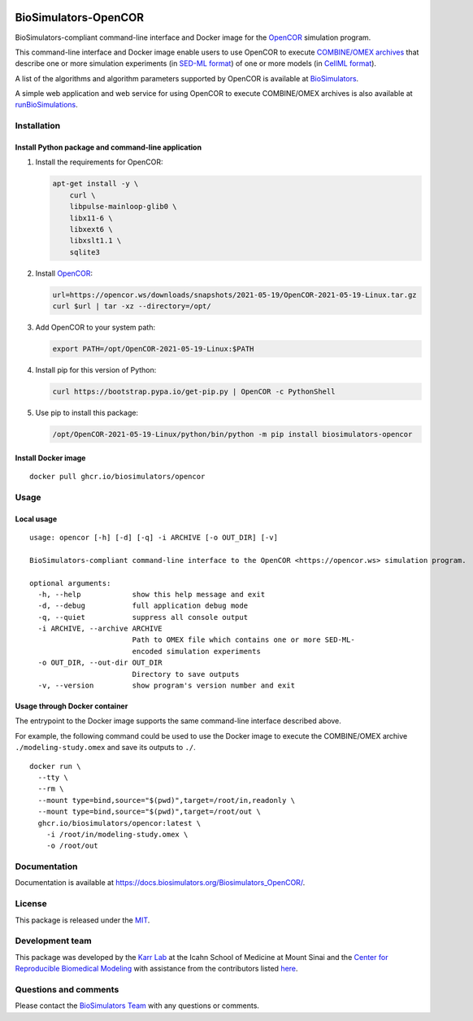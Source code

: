 |Latest release| |PyPI| |CI status| |Test coverage| |All Contributors|

BioSimulators-OpenCOR
=====================

BioSimulators-compliant command-line interface and Docker image for the
`OpenCOR <https://opencor.ws/>`__ simulation program.

This command-line interface and Docker image enable users to use OpenCOR
to execute `COMBINE/OMEX archives <https://combinearchive.org/>`__ that
describe one or more simulation experiments (in `SED-ML
format <https://sed-ml.org>`__) of one or more models (in `CellML
format <https://cellml.org]>`__).

A list of the algorithms and algorithm parameters supported by OpenCOR
is available at
`BioSimulators <https://biosimulators.org/simulators/opencor>`__.

A simple web application and web service for using OpenCOR to execute
COMBINE/OMEX archives is also available at
`runBioSimulations <https://run.biosimulations.org>`__.

Installation
------------

Install Python package and command-line application
~~~~~~~~~~~~~~~~~~~~~~~~~~~~~~~~~~~~~~~~~~~~~~~~~~~

1. Install the requirements for OpenCOR:

   .. code:: sh

      apt-get install -y \
          curl \
          libpulse-mainloop-glib0 \
          libx11-6 \
          libxext6 \
          libxslt1.1 \
          sqlite3

2. Install `OpenCOR <https://opencor.ws/downloads/index.html>`__:

   .. code:: sh

      url=https://opencor.ws/downloads/snapshots/2021-05-19/OpenCOR-2021-05-19-Linux.tar.gz
      curl $url | tar -xz --directory=/opt/

3. Add OpenCOR to your system path:

   .. code:: sh

      export PATH=/opt/OpenCOR-2021-05-19-Linux:$PATH

4. Install pip for this version of Python:

   .. code:: sh

      curl https://bootstrap.pypa.io/get-pip.py | OpenCOR -c PythonShell

5. Use pip to install this package:

   .. code:: sh

      /opt/OpenCOR-2021-05-19-Linux/python/bin/python -m pip install biosimulators-opencor

Install Docker image
~~~~~~~~~~~~~~~~~~~~

::

   docker pull ghcr.io/biosimulators/opencor

Usage
-----

Local usage
~~~~~~~~~~~

::

   usage: opencor [-h] [-d] [-q] -i ARCHIVE [-o OUT_DIR] [-v]

   BioSimulators-compliant command-line interface to the OpenCOR <https://opencor.ws> simulation program.

   optional arguments:
     -h, --help            show this help message and exit
     -d, --debug           full application debug mode
     -q, --quiet           suppress all console output
     -i ARCHIVE, --archive ARCHIVE
                           Path to OMEX file which contains one or more SED-ML-
                           encoded simulation experiments
     -o OUT_DIR, --out-dir OUT_DIR
                           Directory to save outputs
     -v, --version         show program's version number and exit

Usage through Docker container
~~~~~~~~~~~~~~~~~~~~~~~~~~~~~~

The entrypoint to the Docker image supports the same command-line
interface described above.

For example, the following command could be used to use the Docker image
to execute the COMBINE/OMEX archive ``./modeling-study.omex`` and save
its outputs to ``./``.

::

   docker run \
     --tty \
     --rm \
     --mount type=bind,source="$(pwd)",target=/root/in,readonly \
     --mount type=bind,source="$(pwd)",target=/root/out \
     ghcr.io/biosimulators/opencor:latest \
       -i /root/in/modeling-study.omex \
       -o /root/out

Documentation
-------------

Documentation is available at
https://docs.biosimulators.org/Biosimulators_OpenCOR/.

License
-------

This package is released under the `MIT <LICENSE>`__.

Development team
----------------

This package was developed by the `Karr Lab <https://www.karrlab.org>`__
at the Icahn School of Medicine at Mount Sinai and the `Center for
Reproducible Biomedical Modeling <https://reproduciblebiomodels.org/>`__
with assistance from the contributors listed `here <CONTRIBUTORS.md>`__.

Questions and comments
----------------------

Please contact the `BioSimulators
Team <mailto:info@biosimulators.org>`__ with any questions or comments.

.. |Latest release| image:: https://img.shields.io/github/v/tag/biosimulators/Biosimulators_OpenCOR
   :target: https://github.com/biosimulations/Biosimulators_OpenCOR/releases
.. |PyPI| image:: https://img.shields.io/pypi/v/biosimulators_opencor
   :target: https://pypi.org/project/biosimulators_opencor/
.. |CI status| image:: https://github.com/biosimulators/Biosimulators_OpenCOR/workflows/Continuous%20integration/badge.svg
   :target: https://github.com/biosimulators/Biosimulators_OpenCOR/actions?query=workflow%3A%22Continuous+integration%22
.. |Test coverage| image:: https://codecov.io/gh/biosimulators/Biosimulators_OpenCOR/branch/dev/graph/badge.svg
   :target: https://codecov.io/gh/biosimulators/Biosimulators_OpenCOR
.. |All Contributors| image:: https://img.shields.io/github/all-contributors/biosimulators/Biosimulators_OpenCOR/HEAD
   :target: #contributors-
